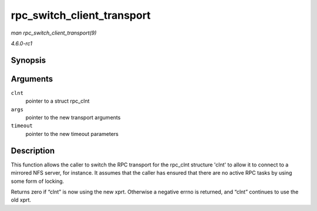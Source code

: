 
.. _API-rpc-switch-client-transport:

===========================
rpc_switch_client_transport
===========================

*man rpc_switch_client_transport(9)*

*4.6.0-rc1*


Synopsis
========

.. c:function:: int rpc_switch_client_transport( struct rpc_clnt * clnt, struct xprt_create * args, const struct rpc_timeout * timeout )

Arguments
=========

``clnt``
    pointer to a struct rpc_clnt

``args``
    pointer to the new transport arguments

``timeout``
    pointer to the new timeout parameters


Description
===========

This function allows the caller to switch the RPC transport for the rpc_clnt structure 'clnt' to allow it to connect to a mirrored NFS server, for instance. It assumes that the
caller has ensured that there are no active RPC tasks by using some form of locking.

Returns zero if “clnt” is now using the new xprt. Otherwise a negative errno is returned, and “clnt” continues to use the old xprt.
